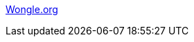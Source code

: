 :jbake-type: post
:jbake-status: published
:jbake-title: Wongle.org
:jbake-tags: web,adult,porn,portal,_mois_avr.,_année_2005
:jbake-date: 2005-04-08
:jbake-depth: ../
:jbake-uri: shaarli/1112917016000.adoc
:jbake-source: https://nicolas-delsaux.hd.free.fr/Shaarli?searchterm=http%3A%2F%2Fwww.wongle.org%2F&searchtags=web+adult+porn+portal+_mois_avr.+_ann%C3%A9e_2005
:jbake-style: shaarli

http://www.wongle.org/[Wongle.org]


